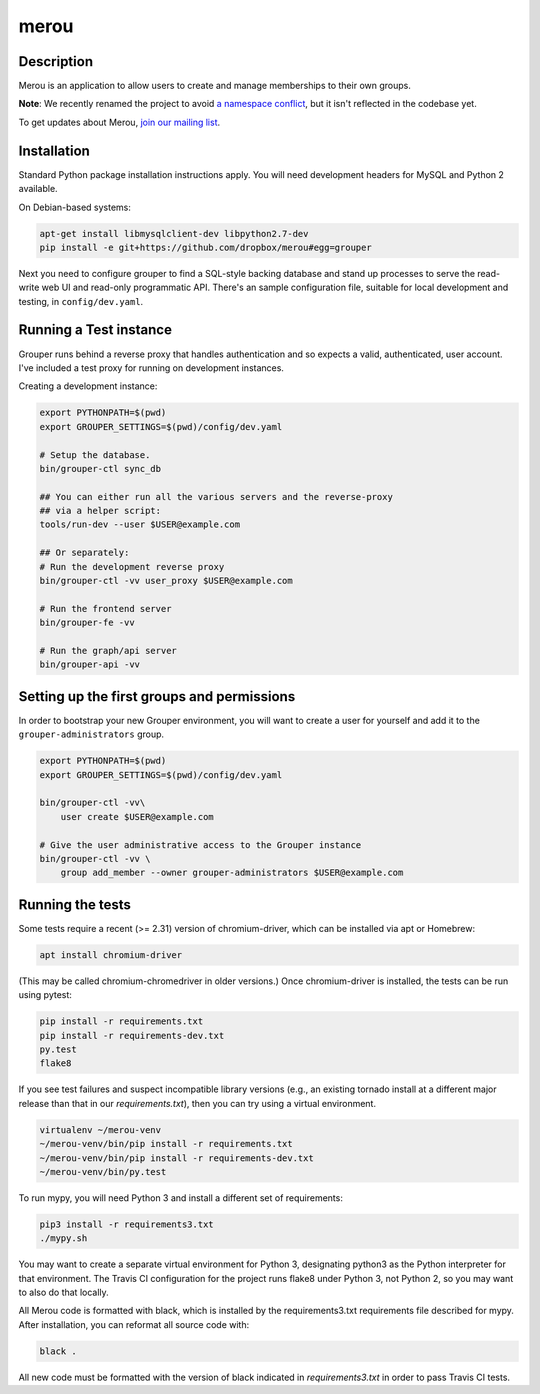 =======
merou
=======

.. image:: https://travis-ci.org/dropbox/merou.png?branch=master
    :alt: Build Status
    :target: https://travis-ci.org/dropbox/merou


Description
-----------

Merou is an application to allow users to create and manage
memberships to their own groups.

**Note**: We recently renamed the project to avoid 
`a namespace conflict <https://github.com/Internet2/grouper>`_,
but it isn't reflected in the codebase yet.

To get updates about Merou, `join our mailing list <https://goo.gl/forms/mbw70IQ26Mj188pi1>`_.

Installation
------------

Standard Python package installation instructions apply. You will need
development headers for MySQL and Python 2 available.

On Debian-based systems:

.. code:: bash

    apt-get install libmysqlclient-dev libpython2.7-dev
    pip install -e git+https://github.com/dropbox/merou#egg=grouper

Next you need to configure grouper to find a SQL-style backing database
and stand up processes to serve the read-write web UI and read-only
programmatic API. There's an sample configuration file, suitable for
local development and testing, in ``config/dev.yaml``.


Running a Test instance
-----------------------

Grouper runs behind a reverse proxy that handles authentication and so
expects a valid, authenticated, user account. I've included a test proxy
for running on development instances.

Creating a development instance:

.. code:: bash

    export PYTHONPATH=$(pwd)
    export GROUPER_SETTINGS=$(pwd)/config/dev.yaml

    # Setup the database.
    bin/grouper-ctl sync_db

    ## You can either run all the various servers and the reverse-proxy
    ## via a helper script:
    tools/run-dev --user $USER@example.com

    ## Or separately:
    # Run the development reverse proxy
    bin/grouper-ctl -vv user_proxy $USER@example.com

    # Run the frontend server
    bin/grouper-fe -vv

    # Run the graph/api server
    bin/grouper-api -vv


Setting up the first groups and permissions
-------------------------------------------

In order to bootstrap your new Grouper environment, you will want to
create a user for yourself and add it to the ``grouper-administrators``
group.

.. code:: bash

    export PYTHONPATH=$(pwd)
    export GROUPER_SETTINGS=$(pwd)/config/dev.yaml

    bin/grouper-ctl -vv\
        user create $USER@example.com

    # Give the user administrative access to the Grouper instance
    bin/grouper-ctl -vv \
        group add_member --owner grouper-administrators $USER@example.com


Running the tests
-----------------

Some tests require a recent (>= 2.31) version of chromium-driver, which
can be installed via apt or Homebrew:

.. code:: bash

    apt install chromium-driver

(This may be called chromium-chromedriver in older versions.)  Once
chromium-driver is installed, the tests can be run using pytest:

.. code:: bash

    pip install -r requirements.txt
    pip install -r requirements-dev.txt
    py.test
    flake8

If you see test failures and suspect incompatible library versions (e.g.,
an existing tornado install at a different major release than that in our
`requirements.txt`), then you can try using a virtual environment.

.. code:: bash

    virtualenv ~/merou-venv
    ~/merou-venv/bin/pip install -r requirements.txt
    ~/merou-venv/bin/pip install -r requirements-dev.txt
    ~/merou-venv/bin/py.test

To run mypy, you will need Python 3 and install a different set of
requirements:

.. code:: bash

    pip3 install -r requirements3.txt
    ./mypy.sh

You may want to create a separate virtual environment for Python 3,
designating python3 as the Python interpreter for that environment.  The
Travis CI configuration for the project runs flake8 under Python 3, not
Python 2, so you may want to also do that locally.

All Merou code is formatted with black, which is installed by the
requirements3.txt requirements file described for mypy.  After
installation, you can reformat all source code with:

.. code:: bash

    black .

All new code must be formatted with the version of black indicated in
`requirements3.txt` in order to pass Travis CI tests.
